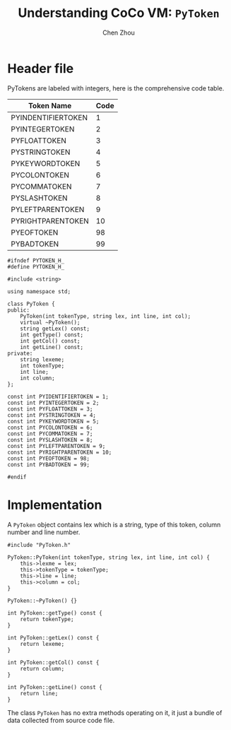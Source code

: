 #+TITLE: Understanding CoCo VM: ~PyToken~
#+AUTHOR: Chen Zhou

* Header file

PyTokens are labeled with integers, here is the comprehensive code table.

| Token Name         | Code |
|--------------------+------|
| PYINDENTIFIERTOKEN |    1 |
| PYINTEGERTOKEN     |    2 |
| PYFLOATTOKEN       |    3 |
| PYSTRINGTOKEN      |    4 |
| PYKEYWORDTOKEN     |    5 |
| PYCOLONTOKEN       |    6 |
| PYCOMMATOKEN       |    7 |
| PYSLASHTOKEN       |    8 |
| PYLEFTPARENTOKEN   |    9 |
| PYRIGHTPARENTOKEN  |   10 |
| PYEOFTOKEN         |   98 |
| PYBADTOKEN         |   99 |

#+BEGIN_SRC c++ :tangle ./export/PyToken.h
  #ifndef PYTOKEN_H_
  #define PYTOKEN_H_

  #include <string>

  using namespace std;

  class PyToken {
  public:
      PyToken(int tokenType, string lex, int line, int col);
      virtual ~PyToken();
      string getLex() const;
      int getType() const;
      int getCol() const;
      int getLine() const;
  private:
      string lexeme;
      int tokenType;
      int line;
      int column;
  };

  const int PYIDENTIFIERTOKEN = 1;
  const int PYINTEGERTOKEN = 2;
  const int PYFLOATTOKEN = 3;
  const int PYSTRINGTOKEN = 4;
  const int PYKEYWORDTOKEN = 5;
  const int PYCOLONTOKEN = 6;
  const int PYCOMMATOKEN = 7;
  const int PYSLASHTOKEN = 8;
  const int PYLEFTPARENTOKEN = 9;
  const int PYRIGHTPARENTOKEN = 10;
  const int PYEOFTOKEN = 98;
  const int PYBADTOKEN = 99;

  #endif
#+END_SRC

* Implementation

A ~PyToken~ object contains lex which is a string, type of this token, column
number and line number.

#+BEGIN_SRC c++ :tangle ./export/PyToken.cpp
  #include "PyToken.h"

  PyToken::PyToken(int tokenType, string lex, int line, int col) {
      this->lexme = lex;
      this->tokenType = tokenType;
      this->line = line;
      this->column = col;
  }

  PyToken::~PyToken() {}

  int PyToken::getType() const {
      return tokenType;
  }

  int PyToken::getLex() const {
      return lexeme;
  }

  int PyToken::getCol() const {
      return column;
  }

  int PyToken::getLine() const {
      return line;
  }
#+END_SRC

The class ~PyToken~ has no extra methods operating on it, it just a bundle of
data collected from source code file.
